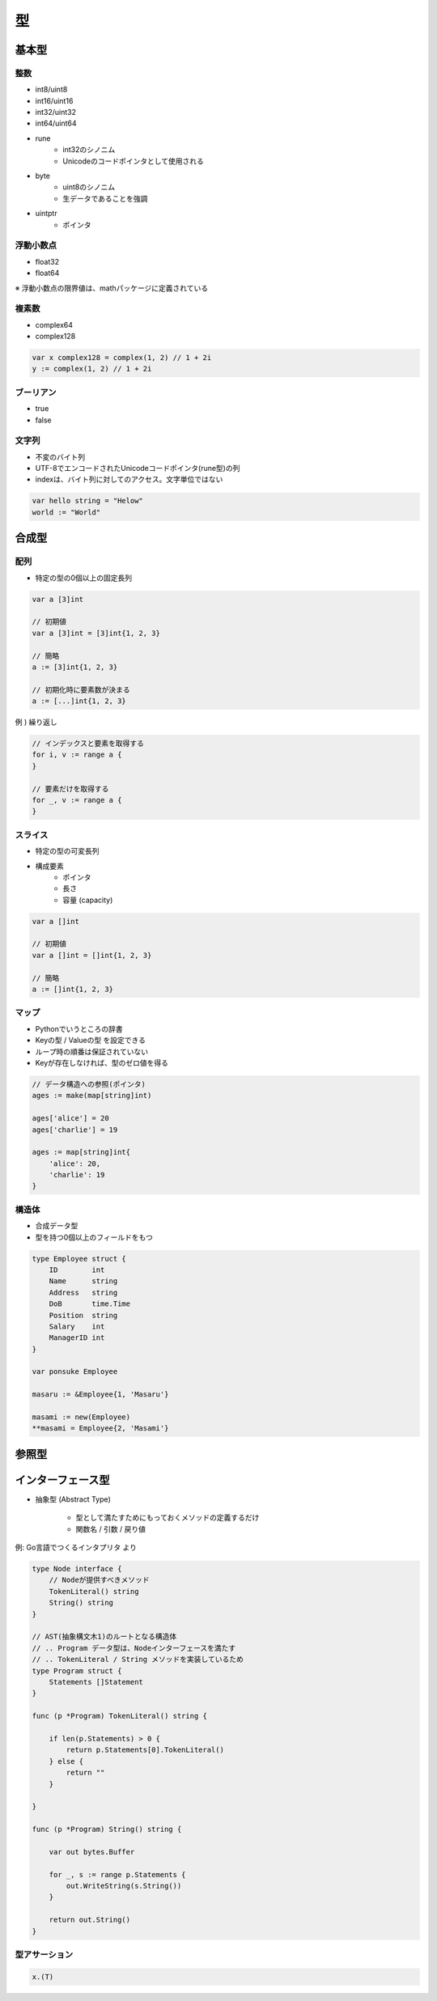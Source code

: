 型
===================================

基本型
-----------------------------------

整数
^^^^^^^^^^^^^^^^^^^^^^^^^^^^^^^^^^^

- int8/uint8
- int16/uint16
- int32/uint32
- int64/uint64
- rune
	- int32のシノニム
	- Unicodeのコードポインタとして使用される
- byte
	- uint8のシノニム
	- 生データであることを強調
- uintptr
	- ポインタ


浮動小数点
^^^^^^^^^^^^^^^^^^^^^^^^^^^^^^^^^^^

- float32
- float64

※ 浮動小数点の限界値は、mathパッケージに定義されている


複素数
^^^^^^^^^^^^^^^^^^^^^^^^^^^^^^^^^^^

- complex64
- complex128

.. code-block:: go

    var x complex128 = complex(1, 2) // 1 + 2i
    y := complex(1, 2) // 1 + 2i


ブーリアン
^^^^^^^^^^^^^^^^^^^^^^^^^^^^^^^^^^^

- true
- false


文字列
^^^^^^^^^^^^^^^^^^^^^^^^^^^^^^^^^^^

- 不変のバイト列
- UTF-8でエンコードされたUnicodeコードポインタ(rune型)の列
- indexは、バイト列に対してのアクセス。文字単位ではない

.. code-block:: go

    var hello string = "Helow"
    world := "World"


合成型
-----------------------------------

配列
^^^^^^^^^^^^^^^^^^^^^^^^^^^^^^^^^^^

- 特定の型の0個以上の固定長列

.. code-block:: go

    var a [3]int

    // 初期値
    var a [3]int = [3]int{1, 2, 3}

    // 簡略
    a := [3]int{1, 2, 3}

    // 初期化時に要素数が決まる
    a := [...]int{1, 2, 3}

例 ) 繰り返し

.. code-block:: go

    // インデックスと要素を取得する
    for i, v := range a {
    }

    // 要素だけを取得する
    for _, v := range a {
    }


スライス
^^^^^^^^^^^^^^^^^^^^^^^^^^^^^^^^^^^

- 特定の型の可変長列
- 構成要素
	- ポインタ
	- 長さ
	- 容量 (capacity)

.. code-block:: go

    var a []int

    // 初期値
    var a []int = []int{1, 2, 3}

    // 簡略
    a := []int{1, 2, 3}


マップ
^^^^^^^^^^^^^^^^^^^^^^^^^^^^^^^^^^^

- Pythonでいうところの辞書
- Keyの型 / Valueの型 を設定できる
- ループ時の順番は保証されていない
- Keyが存在しなければ、型のゼロ値を得る

.. code-block:: go

    // データ構造への参照(ポインタ)
    ages := make(map[string]int)

    ages['alice'] = 20
    ages['charlie'] = 19

    ages := map[string]int{
        'alice': 20,
        'charlie': 19
    }


構造体
^^^^^^^^^^^^^^^^^^^^^^^^^^^^^^^^^^^

- 合成データ型
- 型を持つ0個以上のフィールドをもつ

.. code-block:: go

    type Employee struct {
        ID        int
        Name      string
        Address   string
        DoB       time.Time
        Position  string
        Salary    int
        ManagerID int
    }

    var ponsuke Employee

    masaru := &Employee{1, 'Masaru'}

    masami := new(Employee)
    **masami = Employee{2, 'Masami'}


参照型
-----------------------------------



インターフェース型
-----------------------------------

- 抽象型 (Abstract Type)

	- 型として満たすためにもっておくメソッドの定義するだけ

        - 関数名 / 引数 / 戻り値

例: Go言語でつくるインタプリタ より

.. code-block:: go

    type Node interface {
        // Nodeが提供すべきメソッド
        TokenLiteral() string
        String() string
    }

    // AST(抽象構文木1)のルートとなる構造体
    // .. Program データ型は、Nodeインターフェースを満たす
    // .. TokenLiteral / String メソッドを実装しているため
    type Program struct {
        Statements []Statement
    }

    func (p *Program) TokenLiteral() string {

        if len(p.Statements) > 0 {
            return p.Statements[0].TokenLiteral()
        } else {
            return ""
        }

    }

    func (p *Program) String() string {

        var out bytes.Buffer

        for _, s := range p.Statements {
            out.WriteString(s.String())
        }

        return out.String()
    }

型アサーション
^^^^^^^^^^^^^^^^^^^^^^^^^^^^^^^^^^^

.. code-block:: go

    x.(T)
